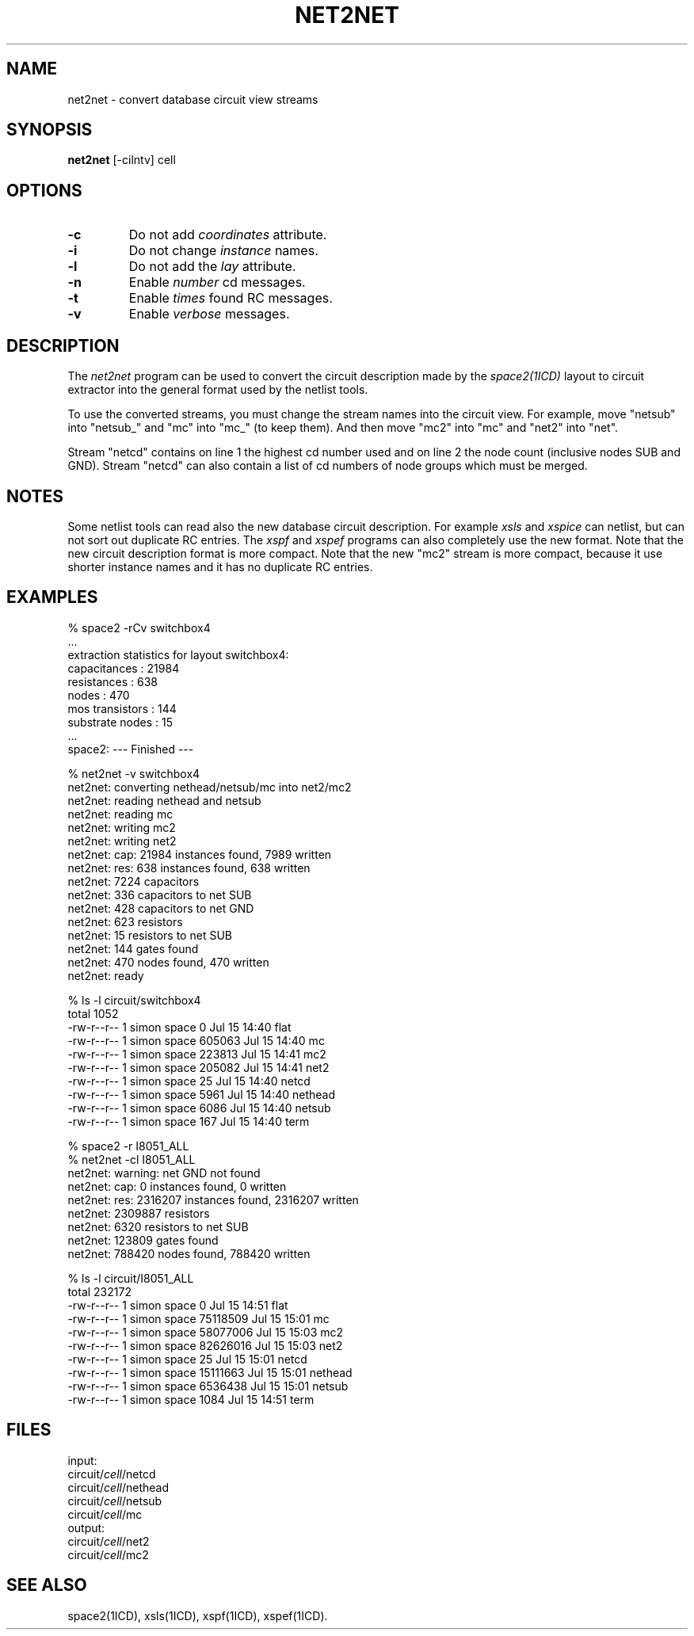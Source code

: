 .TH NET2NET 1ICD "User Commands"
.UC 4
.SH NAME
net2net - convert database circuit view streams
.SH SYNOPSIS
.ta 6c
.B net2net
[-cilntv] cell
.SH OPTIONS
.TP
.B -c
Do not add
.I coordinates
attribute.
.TP
.B -i
Do not change
.I instance
names.
.TP
.B -l
Do not add the
.I lay
attribute.
.TP
.B -n
Enable
.I number
cd messages.
.TP
.B -t
Enable
.I times
found RC messages.
.TP
.B -v
Enable
.I verbose
messages.

.SH DESCRIPTION
The
.I net2net
program can be used to convert
the circuit description made by the
.I space2(1ICD)
layout to circuit extractor into the general format used by the netlist tools.
.PP
To use the converted streams, you must change the stream names into the circuit view.
For example, move "netsub" into "netsub_" and "mc" into "mc_" (to keep them).
And then move "mc2" into "mc" and "net2" into "net".
.PP
Stream "netcd" contains on line 1 the highest cd number used
and on line 2 the node count (inclusive nodes SUB and GND).
Stream "netcd" can also contain a list of cd numbers of node groups which must be merged.

.SH NOTES
Some netlist tools can read also the new database circuit description.
For example
.I xsls
and
.I xspice
can netlist, but can not sort out duplicate RC entries.
The
.I xspf
and
.I xspef
programs can also completely use the new format.
Note that the new circuit description format is more compact.
Note that the new "mc2" stream is more compact, because it use shorter instance names
and it has no duplicate RC entries.

.SH EXAMPLES
.nf
% space2 -rCv switchbox4
    ...
extraction statistics for layout switchbox4:
    capacitances       : 21984
    resistances        : 638
    nodes              : 470
    mos transistors    : 144
    substrate nodes    : 15
    ...
space2: --- Finished ---

% net2net -v switchbox4
net2net: converting nethead/netsub/mc into net2/mc2
net2net: reading nethead and netsub
net2net: reading mc
net2net: writing mc2
net2net: writing net2
net2net: cap: 21984 instances found, 7989 written
net2net: res: 638 instances found, 638 written
net2net: 7224 capacitors
net2net: 336 capacitors to net SUB
net2net: 428 capacitors to net GND
net2net: 623 resistors
net2net: 15 resistors to net SUB
net2net: 144 gates found
net2net: 470 nodes found, 470 written
net2net: ready

% ls -l circuit/switchbox4
total 1052
-rw-r--r-- 1 simon space      0 Jul 15 14:40 flat
-rw-r--r-- 1 simon space 605063 Jul 15 14:40 mc
-rw-r--r-- 1 simon space 223813 Jul 15 14:41 mc2
-rw-r--r-- 1 simon space 205082 Jul 15 14:41 net2
-rw-r--r-- 1 simon space     25 Jul 15 14:40 netcd
-rw-r--r-- 1 simon space   5961 Jul 15 14:40 nethead
-rw-r--r-- 1 simon space   6086 Jul 15 14:40 netsub
-rw-r--r-- 1 simon space    167 Jul 15 14:40 term

% space2 -r I8051_ALL
% net2net -cl I8051_ALL
net2net: warning: net GND not found
net2net: cap: 0 instances found, 0 written
net2net: res: 2316207 instances found, 2316207 written
net2net: 2309887 resistors
net2net: 6320 resistors to net SUB
net2net: 123809 gates found
net2net: 788420 nodes found, 788420 written

% ls -l circuit/I8051_ALL
total 232172
-rw-r--r-- 1 simon space        0 Jul 15 14:51 flat
-rw-r--r-- 1 simon space 75118509 Jul 15 15:01 mc
-rw-r--r-- 1 simon space 58077006 Jul 15 15:03 mc2
-rw-r--r-- 1 simon space 82626016 Jul 15 15:03 net2
-rw-r--r-- 1 simon space       25 Jul 15 15:01 netcd
-rw-r--r-- 1 simon space 15111663 Jul 15 15:01 nethead
-rw-r--r-- 1 simon space  6536438 Jul 15 15:01 netsub
-rw-r--r-- 1 simon space     1084 Jul 15 14:51 term

.AU "S. de Graaf"
.SH FILES
.nf
input:
    circuit/\fIcell\fP/netcd
    circuit/\fIcell\fP/nethead
    circuit/\fIcell\fP/netsub
    circuit/\fIcell\fP/mc
output:
    circuit/\fIcell\fP/net2
    circuit/\fIcell\fP/mc2

.SH SEE ALSO
space2(1ICD),
xsls(1ICD),
xspf(1ICD),
xspef(1ICD).
